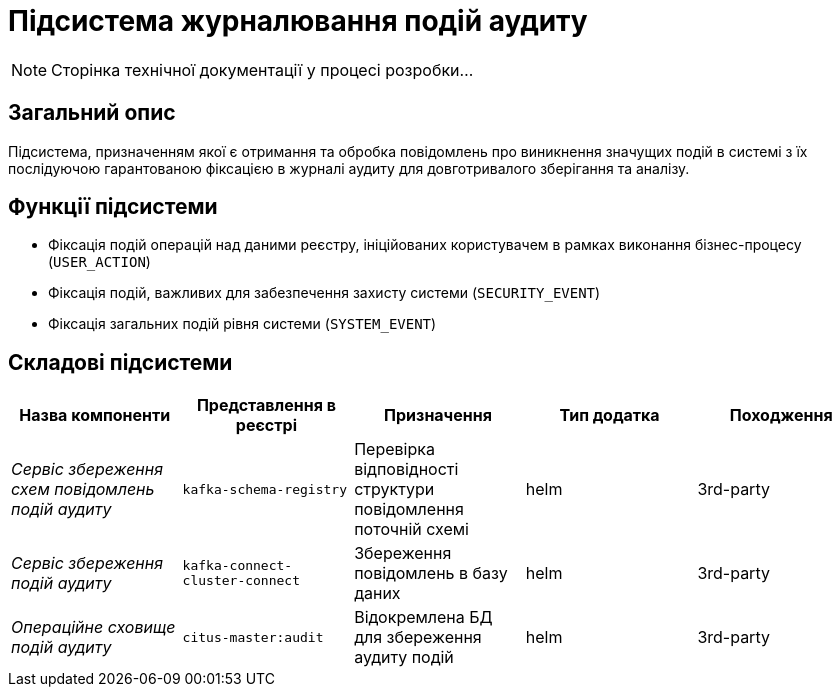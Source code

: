 = Підсистема журналювання подій аудиту

[NOTE]
--
Сторінка технічної документації у процесі розробки...
--

== Загальний опис

Підсистема, призначенням якої є отримання та обробка повідомлень про виникнення значущих подій в системі з їх послідуючою гарантованою фіксацією в журналі аудиту для довготривалого зберігання та аналізу.

== Функції підсистеми

* Фіксація подій операцій над даними реєстру, ініційованих користувачем в рамках виконання бізнес-процесу (`USER_ACTION`)
* Фіксація подій, важливих для забезпечення захисту системи (`SECURITY_EVENT`)
* Фіксація загальних подій рівня системи (`SYSTEM_EVENT`)

== Складові підсистеми

|===
|Назва компоненти|Представлення в реєстрі|Призначення|Тип додатка|Походження

|_Сервіс збереження схем повідомлень подій аудиту_
|`kafka-schema-registry`
|Перевірка відповідності структури повідомлення поточній схемі
|helm
|3rd-party

|_Сервіс збереження подій аудиту_
|`kafka-connect-cluster-connect`
|Збереження повідомлень в базу даних
|helm
|3rd-party

|_Операційне сховище подій аудиту_
|`citus-master:audit`
|Відокремлена БД для збереження аудиту подій
|helm
|3rd-party
|===